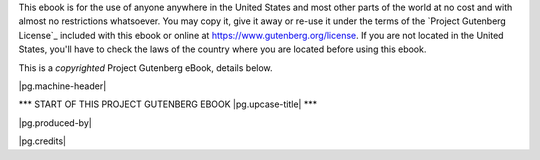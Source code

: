 .. -*- encoding: utf-8 -*-

.. |pg.copyrighted-header| replace::

   This is a *copyrighted* Project Gutenberg eBook, details
   below.

.. _pg-header:

.. container:: noindent pgheader language-en pg_boilerplate

   This ebook is for the use of anyone anywhere in the United States
   and most other parts of the world at no cost and with almost no
   restrictions whatsoever. You may copy it, give it away or re-use it
   under the terms of the `Project Gutenberg License`_ included with
   this ebook or online at https://www.gutenberg.org/license. If you
   are not located in the United States, you'll have to check the laws
   of the country where you are located before using this ebook.

   |pg.copyrighted-header|

   .. vspace:: 2

   .. _pg-machine-header:

   .. container:: noindent white-space-pre-line

      |pg.machine-header|

   .. vspace:: 2

   .. _pg-start-line:

   \*\*\* START OF THIS PROJECT GUTENBERG EBOOK |pg.upcase-title| \*\*\*

   .. vspace:: 4

   .. _pg-produced-by:

   |pg.produced-by|

   .. vspace:: 1

   |pg.credits|
